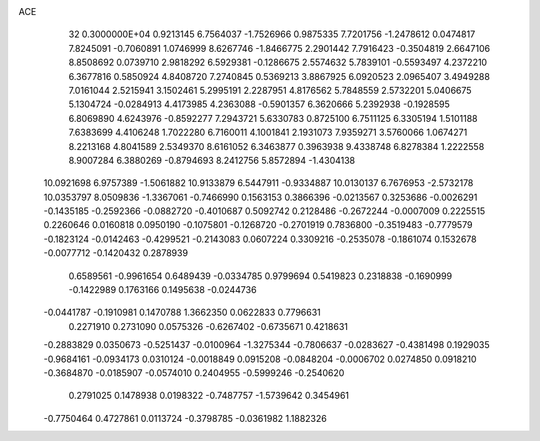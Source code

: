 ACE                                                                             
   32  0.3000000E+04
   0.9213145   6.7564037  -1.7526966   0.9875335   7.7201756  -1.2478612
   0.0474817   7.8245091  -0.7060891   1.0746999   8.6267746  -1.8466775
   2.2901442   7.7916423  -0.3504819   2.6647106   8.8508692   0.0739710
   2.9818292   6.5929381  -0.1286675   2.5574632   5.7839101  -0.5593497
   4.2372210   6.3677816   0.5850924   4.8408720   7.2740845   0.5369213
   3.8867925   6.0920523   2.0965407   3.4949288   7.0161044   2.5215941
   3.1502461   5.2995191   2.2287951   4.8176562   5.7848559   2.5732201
   5.0406675   5.1304724  -0.0284913   4.4173985   4.2363088  -0.5901357
   6.3620666   5.2392938  -0.1928595   6.8069890   4.6243976  -0.8592277
   7.2943721   5.6330783   0.8725100   6.7511125   6.3305194   1.5101188
   7.6383699   4.4106248   1.7022280   6.7160011   4.1001841   2.1931073
   7.9359271   3.5760066   1.0674271   8.2213168   4.8041589   2.5349370
   8.6161052   6.3463877   0.3963938   9.4338748   6.8278384   1.2222558
   8.9007284   6.3880269  -0.8794693   8.2412756   5.8572894  -1.4304138
  10.0921698   6.9757389  -1.5061882  10.9133879   6.5447911  -0.9334887
  10.0130137   6.7676953  -2.5732178  10.0353797   8.0509836  -1.3367061
  -0.7466990   0.1563153   0.3866396  -0.0213567   0.3253686  -0.0026291
  -0.1435185  -0.2592366  -0.0882720  -0.4010687   0.5092742   0.2128486
  -0.2672244  -0.0007009   0.2225515   0.2260646   0.0160818   0.0950190
  -0.1075801  -0.1268720  -0.2701919   0.7836800  -0.3519483  -0.7779579
  -0.1823124  -0.0142463  -0.4299521  -0.2143083   0.0607224   0.3309216
  -0.2535078  -0.1861074   0.1532678  -0.0077712  -0.1420432   0.2878939
   0.6589561  -0.9961654   0.6489439  -0.0334785   0.9799694   0.5419823
   0.2318838  -0.1690999  -0.1422989   0.1763166   0.1495638  -0.0244736
  -0.0441787  -0.1910981   0.1470788   1.3662350   0.0622833   0.7796631
   0.2271910   0.2731090   0.0575326  -0.6267402  -0.6735671   0.4218631
  -0.2883829   0.0350673  -0.5251437  -0.0100964  -1.3275344  -0.7806637
  -0.0283627  -0.4381498   0.1929035  -0.9684161  -0.0934173   0.0310124
  -0.0018849   0.0915208  -0.0848204  -0.0006702   0.0274850   0.0918210
  -0.3684870  -0.0185907  -0.0574010   0.2404955  -0.5999246  -0.2540620
   0.2791025   0.1478938   0.0198322  -0.7487757  -1.5739642   0.3454961
  -0.7750464   0.4727861   0.0113724  -0.3798785  -0.0361982   1.1882326
